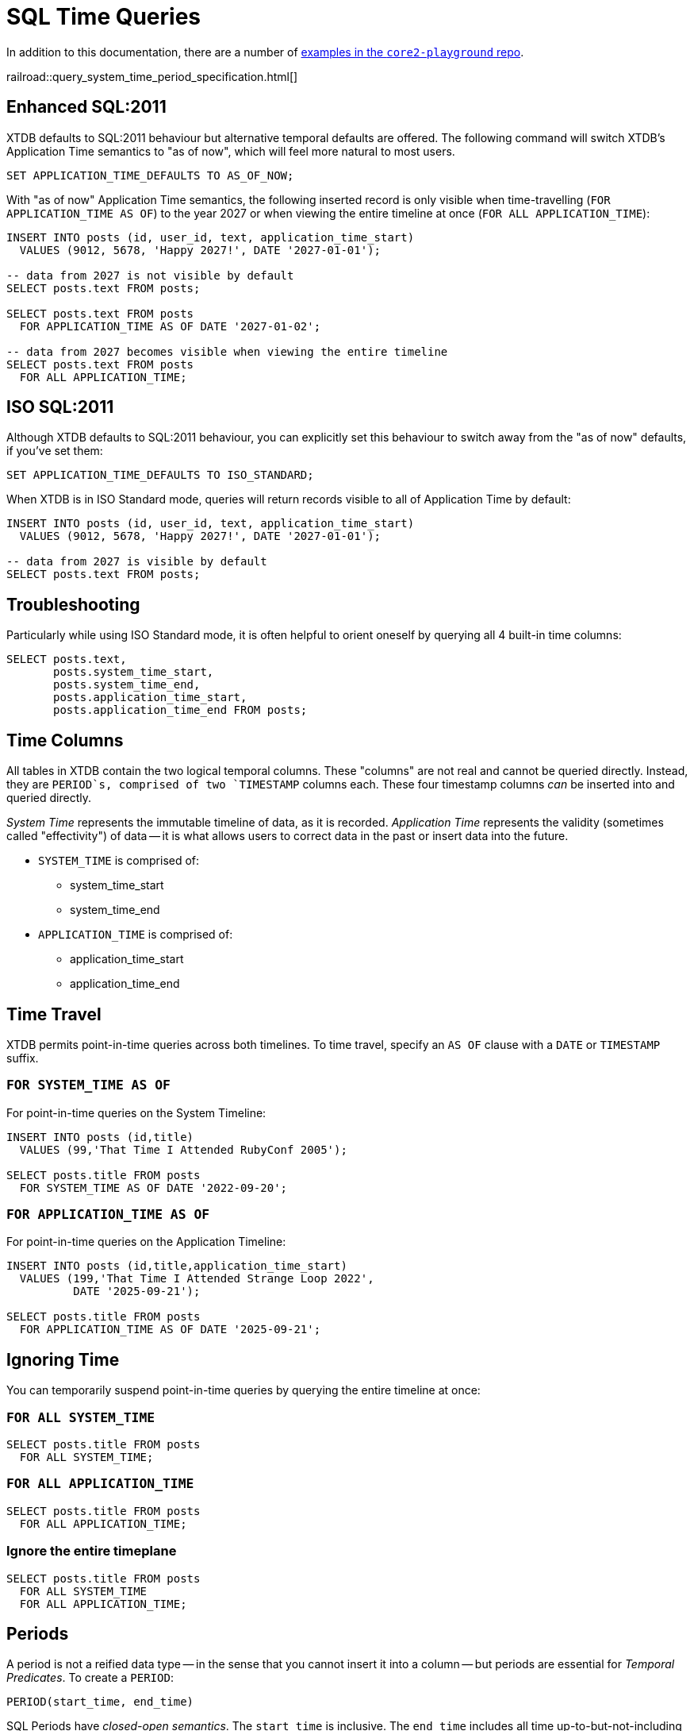 = SQL Time Queries

In addition to this documentation, there are a number of
https://github.com/xtdb/core2-playground/blob/main/bitemporal/snodgrass-99.sql[examples in the `core2-playground` repo].

railroad::query_system_time_period_specification.html[]

[#enhancedsql2011]
== Enhanced SQL:2011

XTDB defaults to SQL:2011 behaviour but alternative temporal defaults are offered.
The following command will switch XTDB's Application Time semantics to "as of now",
which will feel more natural to most users.

[source,sql]
----
SET APPLICATION_TIME_DEFAULTS TO AS_OF_NOW;
----

With "as of now" Application Time semantics, the following inserted record is only visible
when time-travelling (`FOR APPLICATION_TIME AS OF`) to the year 2027 or when viewing the
entire timeline at once (`FOR ALL APPLICATION_TIME`):

[source,sql]
----
INSERT INTO posts (id, user_id, text, application_time_start)
  VALUES (9012, 5678, 'Happy 2027!', DATE '2027-01-01');

-- data from 2027 is not visible by default
SELECT posts.text FROM posts;

SELECT posts.text FROM posts
  FOR APPLICATION_TIME AS OF DATE '2027-01-02';

-- data from 2027 becomes visible when viewing the entire timeline
SELECT posts.text FROM posts
  FOR ALL APPLICATION_TIME;
----


[#isosql2011]
== ISO SQL:2011

Although XTDB defaults to SQL:2011 behaviour, you can explicitly set this behaviour
to switch away from the "as of now" defaults, if you've set them:

[source,sql]
----
SET APPLICATION_TIME_DEFAULTS TO ISO_STANDARD;
----

When XTDB is in ISO Standard mode, queries will return records visible to all of Application Time by default:

[source,sql]
----
INSERT INTO posts (id, user_id, text, application_time_start)
  VALUES (9012, 5678, 'Happy 2027!', DATE '2027-01-01');

-- data from 2027 is visible by default
SELECT posts.text FROM posts;
----


[#troubleshooting]
== Troubleshooting

Particularly while using ISO Standard mode, it is often helpful to orient oneself
by querying all 4 built-in time columns:

[source,sql]
----
SELECT posts.text,
       posts.system_time_start,
       posts.system_time_end,
       posts.application_time_start,
       posts.application_time_end FROM posts;
----


[#timecolumns]
== Time Columns

All tables in XTDB contain the two logical temporal columns.
These "columns" are not real and cannot be queried directly.
Instead, they are `PERIOD`s, comprised of two `TIMESTAMP` columns each.
These four timestamp columns _can_ be inserted into and queried directly.

_System Time_ represents the immutable timeline of data, as it is recorded.
_Application Time_ represents the validity (sometimes called "effectivity") of data
-- it is what allows users to correct data in the past or insert data into the future.

* `SYSTEM_TIME` is comprised of:
** system_time_start
** system_time_end
* `APPLICATION_TIME` is comprised of:
** application_time_start
** application_time_end

[#timetravel]
== Time Travel

XTDB permits point-in-time queries across both timelines.
To time travel, specify an `AS OF` clause with a `DATE` or `TIMESTAMP` suffix.

=== `FOR SYSTEM_TIME AS OF`

For point-in-time queries on the System Timeline:

[source,sql]
----
INSERT INTO posts (id,title)
  VALUES (99,'That Time I Attended RubyConf 2005');

SELECT posts.title FROM posts
  FOR SYSTEM_TIME AS OF DATE '2022-09-20';
----

=== `FOR APPLICATION_TIME AS OF`

For point-in-time queries on the Application Timeline:

[source,sql]
----
INSERT INTO posts (id,title,application_time_start)
  VALUES (199,'That Time I Attended Strange Loop 2022',
          DATE '2025-09-21');

SELECT posts.title FROM posts
  FOR APPLICATION_TIME AS OF DATE '2025-09-21';
----


[#ignoringtime]
== Ignoring Time

You can temporarily suspend point-in-time queries by querying the entire timeline at once:

=== `FOR ALL SYSTEM_TIME`

[source,sql]
----
SELECT posts.title FROM posts
  FOR ALL SYSTEM_TIME;
----

=== `FOR ALL APPLICATION_TIME`

[source,sql]
----
SELECT posts.title FROM posts
  FOR ALL APPLICATION_TIME;
----

=== Ignore the entire timeplane

[source,sql]
----
SELECT posts.title FROM posts
  FOR ALL SYSTEM_TIME
  FOR ALL APPLICATION_TIME;
----


[#periods]
== Periods

A period is not a reified data type -- in the sense that you cannot insert it into a column -- but
periods are essential for _Temporal Predicates_. To create a `PERIOD`:

[source,sql]
----
PERIOD(start_time, end_time)
----

SQL Periods have _closed-open semantics_.
The `start_time` is inclusive.
The `end_time` includes all time up-to-but-not-including that time.


[#temporalpredicates]
== Temporal Predicates

Records on the System Timeline and Application Timeline exist as time ranges.
_Temporal Predicates_ are SQL:2011 operators which bear close resemblance to
https://en.wikipedia.org/wiki/Allen%27s_interval_algebra#Relations[Allens' Interval Relations].

=== `CONTAINS`

`x CONTAINS y` returns `TRUE` if x contains every time point in y,
i.e., if xs ≤ ys and xe ≥ ye.

In the case where `y` is a DateTime value expression (`DATE` or `TIMESTAMP`),
`x CONTAINS y` returns `TRUE` if x contains y, i.e., if xs ≤ y and xe > y.

[source,sql]
----
INSERT INTO posts (id,title)
  VALUES (99,'That Time I Attended RubyConf 2005');

SELECT posts.title FROM posts
  WHERE posts.SYSTEM_TIME
  CONTAINS PERIOD(DATE '2027-01-01', DATE '2028-01-01');
----

=== `OVERLAPS`

`x OVERLAPS y` returns `TRUE` if the two periods have at least one time point in common,
i.e, if xs < ye and xe > ys.

[source,sql]
----
INSERT INTO posts (id,title,application_time_start)
  VALUES (299,'Overlapping',DATE '2027-01-01');

SELECT posts.title FROM posts
  WHERE posts.APPLICATION_TIME
  OVERLAPS PERIOD(DATE '2026-01-01', DATE '2027-01-02');
----

=== `EQUALS`

`x EQUALS y` returns `TRUE` if the two periods have every time point in common,
i.e., if `xs = ys` and `xe = ye`.

[source,sql]
----
INSERT INTO posts (id,title,application_time_start,application_time_end)
  VALUES (399,'Equals?',DATE '2027-01-01',DATE '2027-01-02');

SELECT posts.title FROM posts
  WHERE posts.APPLICATION_TIME
  EQUALS PERIOD(DATE '2027-01-01', DATE '2027-01-02');
----

=== `PRECEDES`

`x PRECEDES y` returns `TRUE` if the end value of x is less than or equal to the start value of y,
i.e., if xe ≤ ys.

[source,sql]
----
INSERT INTO posts (id,title,application_time_start,application_time_end)
  VALUES (499,'Precedes?',DATE '2007-01-01',DATE '2007-01-02');

SELECT posts.title FROM posts
  WHERE posts.APPLICATION_TIME
  PRECEDES PERIOD(DATE '2007-01-03', DATE '2026-12-31');
----

=== `SUCCEEDS`

`x SUCCEEDS y` returns `TRUE` if the start value of x is greater than or equal to the end value of y,
i.e., if xs ≥ ye.

[source,sql]
----
INSERT INTO posts (id,title,application_time_start,application_time_end)
  VALUES (599,'Succeeds?',DATE '2037-01-01',DATE '2037-01-02');

SELECT posts.title FROM posts
  WHERE posts.APPLICATION_TIME
  SUCCEEDS PERIOD(DATE '2036-12-30', DATE '2036-12-31');
----

=== `IMMEDIATELY PRECEDES`

`x IMMEDIATELY PRECEDES y` returns `TRUE` if the end value of x is equal to the start value
of y, i.e., if xe = ys.

[source,sql]
----
INSERT INTO posts (id,title,application_time_start,application_time_end)
  VALUES (699,'Immediately Precedes?',DATE '2007-01-01',
          TIMESTAMP '2007-01-02 12:34:56');

SELECT posts.title FROM posts
  WHERE posts.APPLICATION_TIME
  IMMEDIATELY PRECEDES PERIOD(TIMESTAMP '2007-01-02 12:34:56', DATE '2026-12-31');
----

=== `IMMEDIATELY SUCCEEDS`

`x IMMEDIATELY SUCCEEDS y` returns `TRUE` if the start value of x is equal to the end value
of y, i.e., if xs = ye.

[source,sql]
----
INSERT INTO posts (id,title,application_time_start,application_time_end)
  VALUES (799,'Immediately Succeeds?',TIMESTAMP '2036-12-31 12:34:56',
          DATE '2037-01-02');

SELECT posts.title FROM posts
  WHERE posts.APPLICATION_TIME
  IMMEDIATELY SUCCEEDS PERIOD(DATE '2036-12-30',
                              TIMESTAMP '2036-12-31 12:34:56');
----


[#automaticsplitting]
== Automatic (Application) Time Period Splitting

Whenever an `UPDATE` or `DELETE` operation is performed on an existing record,
the old Application Time is "split".

[source,sql]
----
INSERT INTO posts (id,title,application_time_start)
  VALUES (899,'Will I be split?',DATE '1997-02-02');

UPDATE posts
  FOR PORTION OF APPLICATION_TIME
  FROM DATE '1998-01-20' TO DATE '1999-01-30'
  SET title='Split!';

SELECT posts.title,
       posts.system_time_start,
       posts.system_time_end,
       posts.application_time_start,
       posts.application_time_end
       FROM posts
       FOR ALL APPLICATION_TIME;
----


[#endoftime]
== End of Time

For convenience, XTDB adds the reserved word `END_OF_TIME` which can be used in place of
a hard-coded end-of-time value. It can be used like so:

[source,sql]
----
INSERT INTO posts (id,title,application_time_start)
  VALUES (999,'Delete from 1995 to the end of time?',DATE '1990-02-02');

DELETE FROM posts
  FOR PORTION OF APPLICATION_TIME
  FROM DATE '1995-01-01' TO END_OF_TIME
  WHERE posts.id = 999;

SELECT posts.title,
       posts.system_time_start,
       posts.system_time_end,
       posts.application_time_start,
       posts.application_time_end
       FROM posts
       FOR ALL APPLICATION_TIME;
----


[#inspectthetimeline]
== Inspect The Timeline

Whether you are in `AS_OF_NOW` or `ISO_STANDARD` mode, you can inspect the entire timeline.

To inspect all of System Time:

[source,sql]
----
SELECT posts.title,
       posts.system_time_start,
       posts.system_time_end,
       posts.application_time_start,
       posts.application_time_end
       FROM posts
       FOR ALL SYSTEM_TIME;
----

To inspect all of Application Time:

[source,sql]
----
SELECT posts.title,
       posts.system_time_start,
       posts.system_time_end,
       posts.application_time_start,
       posts.application_time_end
       FROM posts
       FOR ALL APPLICATION_TIME;
----

These two clauses can be combined to inspect the entire time plane (both timelines):

[source,sql]
----
SELECT posts.title,
       posts.system_time_start,
       posts.system_time_end,
       posts.application_time_start,
       posts.application_time_end
       FROM posts
       FOR ALL SYSTEM_TIME
       FOR ALL APPLICATION_TIME;
----


[#patterns]
== Temporal Data Patterns

=== Move a record into the past/future

To retroactively "move" a record into the past or future, use the "upsert" functionality of the `INSERT` statement:

[source,sql]
----
INSERT INTO products (id,name,application_time_start)
  VALUES (1,'iPhone',DATE '2009-01-01');
SELECT products.name,products.application_time_start
  FROM products; -- returns 2009

INSERT INTO products (id,name,application_time_start)
  VALUES (1,'iPhone',DATE '2007-06-29');
SELECT products.name,products.application_time_start
  FROM products; -- returns correct 2007 date
----

It is not possible to use an `UPDATE` statement to change a record's `APPLICATION_TIME`.

=== Change a record for a portion of (its) time

`UPDATE ... FOR PORTION OF APPLICATION_TIME` can be used for exactly this purpose:

[source,sql]
----
INSERT INTO employee (id, name, title, application_time_start)
  VALUES (4, 'Deepa', 'Developer', DATE '2013-07-31');

UPDATE employee FOR PORTION OF APPLICATION_TIME
  FROM DATE '2018-01-01' TO DATE '2021-01-01'
  SET title = 'CEO'
  WHERE employee.id = 4;

SELECT employee.title, employee.application_time_start
  FROM employee FOR ALL APPLICATION_TIME
  WHERE employee.id=4;
----
